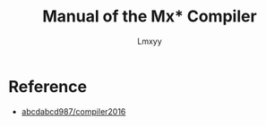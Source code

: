 #+AUTHOR: Lmxyy
#+TITLE: Manual of the Mx* Compiler
* Reference
+ [[https://github.com/abcdabcd987/compiler2016/tree/master/src/com/abcdabcd987/compiler2016][abcdabcd987/compiler2016]]
